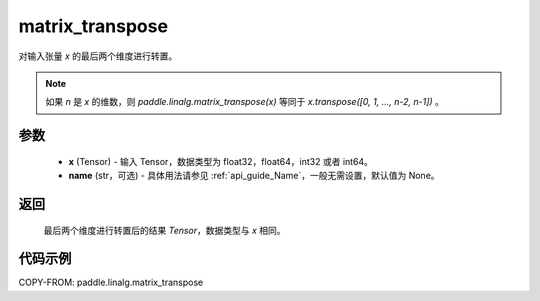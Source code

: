 .. _cn_api_paddle_linalg_matrix_transpose:

matrix_transpose
-------------------------------

.. py:function:: paddle.linalg.matrix_transpose(x, name=None)



对输入张量 `x` 的最后两个维度进行转置。

.. note::
       如果 `n` 是 `x` 的维数，则 `paddle.linalg.matrix_transpose(x)` 等同于 `x.transpose([0, 1, ..., n-2, n-1])` 。

参数
::::::::::::

    - **x** (Tensor) - 输入 Tensor，数据类型为 float32，float64，int32 或者 int64。
    - **name** (str，可选) - 具体用法请参见 :ref:`api_guide_Name`，一般无需设置，默认值为 None。

返回
::::::::::::
 ``最后两个维度进行转置后的结果`` `Tensor`，数据类型与 `x` 相同。


代码示例
::::::::::::

COPY-FROM: paddle.linalg.matrix_transpose
